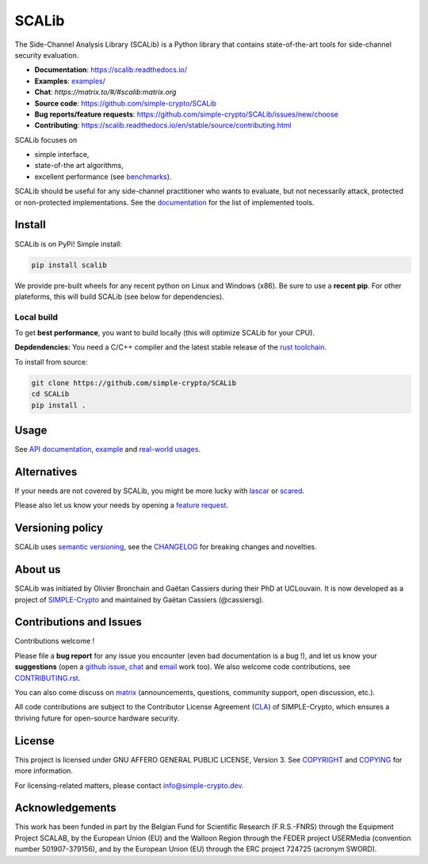 ======
SCALib
======

.. image:: https://badge.fury.io/py/scalib.svg
    :target: https://pypi.org/project/scalib/
    :alt: PyPI
.. image:: https://readthedocs.org/projects/scalib/badge/?version=stable
    :target: https://scalib.readthedocs.io/en/stable/
    :alt: Documentation Status
.. image:: https://img.shields.io/matrix/scalib:matrix.org
    :target: https://matrix.to/#/#scalib:matrix.org
    :alt: Matrix room

The Side-Channel Analysis Library (SCALib) is a Python library that
contains state-of-the-art tools for side-channel security evaluation.

- **Documentation**: https://scalib.readthedocs.io/
- **Examples**: `examples/ <examples/>`_
- **Chat**: `https://matrix.to/#/#scalib:matrix.org`
- **Source code**: https://github.com/simple-crypto/SCALib
- **Bug reports/feature requests**: https://github.com/simple-crypto/SCALib/issues/new/choose
- **Contributing**: https://scalib.readthedocs.io/en/stable/source/contributing.html


SCALib focuses on

- simple interface,
- state-of-the art algorithms,
- excellent performance (see `benchmarks <https://github.com/cassiersg/SCABench>`_).

SCALib should be useful for any side-channel practitioner who wants to
evaluate, but not necessarily attack, protected or non-protected
implementations.
See the documentation_ for the list of implemented tools.

.. _documentation: https://scalib.readthedocs.io/en/stable

Install
=======

SCALib is on PyPi! Simple install:

.. code-block::

    pip install scalib

We provide pre-built wheels for any recent python on Linux and Windows (x86).
Be sure to use a **recent pip**.
For other plateforms, this will build SCALib (see below for dependencies).

Local build
-----------

To get **best performance**, you want to build locally (this will optimize
SCALib for your CPU).

**Depdendencies:** You need a C/C++ compiler and the latest stable
release of the `rust toolchain <https://rustup.rs/>`_.

To install from source:

.. code-block::

    git clone https://github.com/simple-crypto/SCALib
    cd SCALib
    pip install .


Usage
=====

See `API documentation <https://scalib.readthedocs.io/en/stable/#available-features>`_,
`example <https://github.com/simple-crypto/scalib/tree/main/examples>`_ and
`real-world usages <https://scalib.readthedocs.io/en/stable/#concrete-evaluations>`_.


Alternatives
============

If your needs are not covered by SCALib, you might be more lucky with 
`lascar <https://github.com/Ledger-Donjon/lascar>`_ or `scared <https://gitlab.com/eshard/scared>`_.

Please also let us know your needs by opening a 
`feature request <https://github.com/simple-crypto/SCALib/issues/new?assignees=&labels=&template=feature_request.md&title=>`_.

Versioning policy
=================

SCALib uses `semantic versioning <https://semver.org/>`_, see the `CHANGELOG
<CHANGELOG.rst>`_ for breaking changes and novelties.

About us
========
SCALib was initiated by Olivier Bronchain and Gaëtan Cassiers during their PhD
at UCLouvain. It is now developed as a project of
`SIMPLE-Crypto <https://www.simple-crypto.dev/>`_ and maintained by Gaëtan Cassiers (@cassiersg).

Contributions and Issues
========================

Contributions welcome !

Please file a **bug report** for any issue you encounter (even bad documentation is
a bug !), and let us know your **suggestions** (open a `github issue
<https://github.com/simple-crypto/SCALib/issues/new/choose>`_, `chat
<https://matrix.to/#/#scalib:matrix.org>`_ and `email
<mailto:gaetan.cassiers@uclouvain.be>`_ work too).
We also welcome code contributions, see `CONTRIBUTING.rst <CONTRIBUTING.rst>`_.

You can also come discuss on `matrix <https://matrix.to/#/#scalib:matrix.org>`_
(announcements, questions, community support, open discussion, etc.).

All code contributions are subject to the Contributor License Agreement (`CLA
<https://www.simple-crypto.dev/organization>`_) of SIMPLE-Crypto, which ensures
a thriving future for open-source hardware security.

License
=======
This project is licensed under GNU AFFERO GENERAL PUBLIC LICENSE, Version 3.
See `COPYRIGHT <COPYRIGHT>`_ and `COPYING <COPYING>`_ for more information.

For licensing-related matters, please contact info@simple-crypto.dev.

Acknowledgements
================

This work has been funded in part by the Belgian Fund for Scientific Research
(F.R.S.-FNRS) through the Equipment Project SCALAB, by the European Union (EU)
and the Walloon Region through the FEDER project USERMedia (convention number
501907-379156), and by the European Union (EU) through the ERC project 724725
(acronym SWORD).

